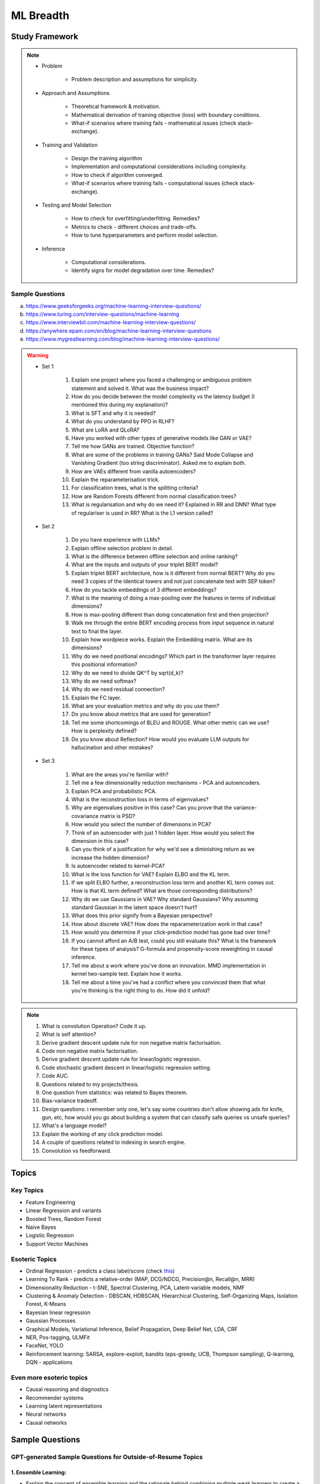 
################################################################################
ML Breadth
################################################################################
Study Framework
********************************************************************************
.. note::
	* Problem

		* Problem description and assumptions for simplicity.
	* Approach and Assumptions

		* Theoretical framework & motivation.
		* Mathematical derivation of training objective (loss) with boundary conditions.
		* What-if scenarios where training fails - mathematical issues (check stack-exchange).
	* Training and Validation

		* Design the training algorithm
		* Implementation and computational considerations including complexity.
		* How to check if algorithm converged.
		* What-if scenarios where training fails - computational issues (check stack-exchange).		
	* Testing and Model Selection

		* How to check for overfitting/underfitting. Remedies?
		* Metrics to check - different choices and trade-offs.
		* How to tune hyperparameters and perform model selection.
	* Inference

		* Computational considerations.
		* Identify signs for model degradation over time. Remedies?

Sample Questions
================================================================================
(a) https://www.geeksforgeeks.org/machine-learning-interview-questions/
(b) https://www.turing.com/interview-questions/machine-learning
(c) https://www.interviewbit.com/machine-learning-interview-questions/
(d) https://anywhere.epam.com/en/blog/machine-learning-interview-questions
(e) https://www.mygreatlearning.com/blog/machine-learning-interview-questions/

.. warning::
	* Set 1

		1. Explain one project where you faced a challenging or ambiguous problem statement and solved it. What was the business impact?
		2. How do you decide between the model complexity vs the latency budget (I mentioned this during my explanation)?
		3. What is SFT and why it is needed?
		4. What do you understand by PPO in RLHF?
		5. What are LoRA and QLoRA?
		6. Have you worked with other types of generative models like GAN or VAE?
		7. Tell me how GANs are trained. Objective function?
		8. What are some of the problems in training GANs? Said Mode Collapse and Vanishing Gradient (too string discriminator). Asked me to explain both.
		9. How are VAEs different from vanilla autoencoders?
		10. Explain the reparameterisation trick.
		11. For classification trees, what is the splitting criteria?
		12. How are Random Forests different from normal classification trees?
		13. What is regularisation and why do we need it? Explained in RR and DNN? What type of regulariser is used in RR? What is the L1 version called?
	* Set 2

		1. Do you have experience with LLMs?
		2. Explain offline selection problem in detail.
		3. What is the difference between offline selection and online ranking?
		4. What are the inputs and outputs of your triplet BERT model?
		5. Explain triplet BERT architecture, how is it different from normal BERT? Why do you need 3 copies of the identical towers and not just concatenate text with SEP token?
		6. How do you tackle embeddings of 3 different embeddings? 
		7. What is the meaning of doing a max-pooling over the features in terms of individual dimensions? 
		8. How is max-pooling different than doing concatenation first and then projection?
		9. Walk me through the entire BERT encoding process from input sequence in natural text to final the layer.
		10. Explain how wordpiece works. Explain the Embedding matrix. What are its dimensions?
		11. Why do we need positional encodings? Which part in the transformer layer requires this positional information?
		12. Why do we need to divide QK^T by sqrt(d_k)?
		13. Why do we need softmax?
		14. Why do we need residual connection?
		15. Explain the FC layer.
		16. What are your evaluation metrics and why do you use them?
		17. Do you know about metrics that are used for generation?
		18. Tell me some shortcomings of BLEU and ROUGE. What other metric can we use? How is perplexity defined?
		19. Do you know about Reflection? How would you evaluate LLM outputs for hallucination and other mistakes?

	* Set 3

		1. What are the areas you're familiar with?
		2. Tell me a few dimensionality reduction mechanisms - PCA and autoencoders.
		3. Explain PCA and probabilistic PCA.
		4. What is the reconstruction loss in terms of eigenvalues?
		5. Why are eigenvalues positive in this case? Can you prove that the variance-covariance matrix is PSD?
		6. How would you select the number of dimensions in PCA?
		7. Think of an autoencoder with just 1 hidden layer. How would you select the dimension in this case?
		8. Can you think of a justification for why we'd see a diminishing return as we increase the hidden dimension?
		9. Is autoencoder related to kernel-PCA?
		10. What is the loss function for VAE? Explain ELBO and the KL term.
		11. If we split ELBO further, a reconstruction loss term and another KL term comes out. How is that KL term defined? What are those corresponding distributions?
		12. Why do we use Gaussians in VAE? Why standard Gaussians? Why assuming standard Gaussian in the latent space doesn't hurt?
		13. What does this prior signify from a Bayesian perspective?
		14. How about discrete VAE? How does the reparameterization work in that case?		
		15. How would you determine if your click-prediction model has gone bad over time?
		16. If you cannot afford an A/B test, could you still evaluate this? What is the framework for these types of analysis? G-formula and propensity-score reweighting in causal inference.
		17. Tell me about a work where you've done an innovation. MMD implementation in kernel two-sample test. Explain how it works.
		18. Tell me about a time you've had a conflict where you convinced them that what you're thinking is the right thing to do. How did it unfold?

.. note::
	1. What is convolution Operation? Code it up.
	2. What is self attention?
	3. Derive gradient descent update rule for non negative matrix factorisation.
	4. Code non negative matrix factorisation.
	5. Derive gradient descent update rule for linear/logistic regression.
	6. Code stochastic gradient descent in linear/logistic regression setting.
	7. Code AUC.
	8. Questions related to my projects/thesis.
	9. One question from statistics: was related to Bayes theorem.
	10. Bias-variance tradeoff.
	11. Design questions: i remember only one, let's say some countries don't allow showing ads for knife, gun, etc, how would you go about building a system that can classify safe queries vs unsafe queries?
	12. What's a language model?
	13. Explain the working of any click prediction model.
	14. A couple of questions related to indexing in search engine.
	15. Convolution vs feedforward.

.. seealso::
	1. `Clustering evaluation. <https://scikit-learn.org/stable/modules/clustering.html#clustering-performance-evaluation>`_

		- `Silhouette Coefficient <https://scikit-learn.org/stable/modules/clustering.html#silhouette-coefficient>`_
		- `CH Index <https://scikit-learn.org/stable/modules/clustering.html#calinski-harabasz-index>`_
		- `DB Index <https://scikit-learn.org/stable/modules/clustering.html#davies-bouldin-index>`_
		- `Rand Index <https://scikit-learn.org/stable/modules/clustering.html#rand-index>`_
		
	2. How does batch norm help in faster convergence? [`Interesting read <https://blog.paperspace.com/busting-the-myths-about-batch-normalization/>`_]
	3. Why does inference take less memory than training?

Topics
********************************************************************************
Key Topics
================================================================================
* Feature Engineering
* Linear Regression and variants
* Boosted Trees, Random Forest
* Naive Bayes
* Logistic Regression	
* Support Vector Machines

Esoteric Topics
================================================================================
* Ordinal Regression - predicts a class label/score (check `this <https://home.ttic.edu/~nati/Publications/RennieSrebroIJCAI05.pdf>`_)
* Learning To Rank - predicts a relative-order (MAP, DCG/NDCG, Precision@n, Recall@n, MRR)
* Dimensionality Reduction - t-SNE, Spectral Clustering, PCA, Latent-variable models, NMF
* Clustering & Anomaly Detection - DBSCAN, HDBSCAN, Hierarchical Clustering, Self-Organizing Maps, Isolation Forest, K-Means
* Bayesian linear regression
* Gaussian Processes
* Graphical Models, Variational Inference, Belief Propagation, Deep Belief Net, LDA, CRF
* NER, Pos-tagging, ULMFit
* FaceNet, YOLO
* Reinforcement learning: SARSA, explore-exploit,  bandits (eps-greedy, UCB, Thompson sampling), Q-learning, DQN - applications

Even more esoteric topics
================================================================================
* Causal reasoning and diagnostics
* Recommender systems
* Learning latent representations
* Neural networks
* Causal networks

Sample Questions
********************************************************************************
GPT-generated Sample Questions for Outside-of-Resume Topics
================================================================================
1. Ensemble Learning:
--------------------------------------------------------------------------------
- Explain the concept of ensemble learning and the rationale behind combining multiple weak learners to create a strong learner. Provide examples of ensemble methods and their respective advantages and disadvantages.
- Can you discuss any ensemble learning techniques you've used in your projects, such as bagging, boosting, or stacking? How do you select base learners and optimize ensemble performance in practice?
- With the increasing popularity of deep learning models, how do you see the role of ensemble methods evolving in modern machine learning pipelines, and what are the challenges and opportunities in combining deep learning with ensemble techniques?

2. Dimensionality Reduction Techniques:
--------------------------------------------------------------------------------
- Discuss the importance of dimensionality reduction techniques in machine learning, particularly in addressing the curse of dimensionality and improving model efficiency and interpretability.
- Can you explain the difference between linear and non-linear dimensionality reduction methods, and provide examples of algorithms in each category? When would you choose one method over the other?
- Given the exponential growth of data in various domains, how do you adapt dimensionality reduction techniques to handle high-dimensional datasets while preserving meaningful information and minimizing information loss?

3. Model Evaluation and Validation:
--------------------------------------------------------------------------------
- Explain the concept of model evaluation and validation, including common metrics used for assessing classification, regression, and clustering models.
- Can you discuss any strategies or best practices for cross-validation and hyperparameter tuning to ensure robust and reliable model performance estimates?
- Given the prevalence of imbalanced datasets and skewed class distributions in real-world applications, how do you adjust model evaluation metrics and techniques to account for class imbalance and minimize bias in performance estimation?

4. Statistical Hypothesis Testing:
--------------------------------------------------------------------------------
- Discuss the principles of statistical hypothesis testing and the difference between parametric and non-parametric tests. Provide examples of hypothesis tests commonly used in machine learning and statistics.
- Can you explain Type I and Type II errors in the context of hypothesis testing, and how you control for these errors when conducting multiple hypothesis tests or adjusting significance levels?
- With the increasing emphasis on reproducibility and rigor in scientific research, how do you ensure the validity and reliability of statistical hypothesis tests, and what measures do you take to mitigate the risk of false positives or spurious findings?

5. Bayesian Methods and Probabilistic Modeling:
--------------------------------------------------------------------------------
- Explain the Bayesian approach to machine learning and its advantages in handling uncertainty, incorporating prior knowledge, and facilitating decision-making under uncertainty.
- Can you discuss any Bayesian methods or probabilistic models you've applied in your work, such as Bayesian regression, Gaussian processes, or Bayesian neural networks? How do you interpret and communicate Bayesian model outputs to stakeholders?
- Given the computational challenges of Bayesian inference, how do you scale Bayesian methods to large datasets and high-dimensional parameter spaces, and what approximation techniques or sampling methods do you use to overcome these challenges?
   
6. Graph Neural Networks (GNNs):
--------------------------------------------------------------------------------
- Explain the theoretical foundations of graph neural networks (GNNs) and their applications in recommendation systems and social network analysis.
- Can you discuss any challenges or limitations in training GNNs on large-scale graphs, particularly in scenarios with heterogeneous node types or dynamic graph structures?
- With the growing interest in heterogeneous information networks and multimodal data, how do you extend traditional GNN architectures to handle diverse types of nodes and edges, and what strategies do you employ to integrate different modalities effectively?

7. Causal Inference and Counterfactual Reasoning:
--------------------------------------------------------------------------------
- Discuss the importance of causal inference in machine learning applications, particularly in domains such as personalized recommendation systems and healthcare analytics.
- Can you explain the difference between causal inference and predictive modeling, and how you incorporate causal reasoning into the design and evaluation of machine learning models?
- Given the challenges of estimating causal effects from observational data, what techniques or methodologies do you use to address confounding variables and selection bias, and what are the limitations of these approaches?

8. Federated Learning and Privacy-Preserving Techniques:
--------------------------------------------------------------------------------
- Explain the concept of federated learning and its advantages in scenarios where data privacy and security are paramount, such as healthcare or financial services.
- Can you discuss any challenges or trade-offs in implementing federated learning systems, particularly in terms of communication overhead, model aggregation, and privacy guarantees?
- With the increasing regulatory scrutiny and consumer concerns around data privacy, how do you ensure compliance with privacy regulations such as GDPR or CCPA while leveraging data for model training and inference, and what techniques do you use to anonymize or encrypt sensitive information?

9. Meta-Learning and Transfer Learning:
--------------------------------------------------------------------------------
- Discuss the principles of meta-learning and its applications in few-shot learning, domain adaptation, and model generalization across tasks and datasets.
- Can you provide examples of meta-learning algorithms or frameworks you've worked with, and how they improve the efficiency and effectiveness of model adaptation and transfer?
- With the increasing complexity and diversity of machine learning models, how do you leverage transfer learning techniques to transfer knowledge from pre-trained models to new tasks or domains, and what strategies do you employ to fine-tune model parameters and hyperparameters effectively?

10. Interpretability and Explainable AI:
--------------------------------------------------------------------------------
- Explain the importance of model interpretability and explainability in machine learning, especially in domains such as finance, healthcare, and law enforcement.
- Can you discuss any techniques or methodologies for explaining black-box models, such as LIME, SHAP, or model distillation, and their advantages and limitations in different contexts?
- Given the trade-offs between model complexity and interpretability, how do you balance model performance with the need for transparency and accountability, and what strategies do you use to communicate complex model decisions to stakeholders or end-users?

Sample Interview Questions
================================================================================
Feature Engineering
--------------------------------------------------------------------------------
* When do we need to scale features?
* How to handle categorical features for

	* categories with a small number of possible values
	* categories with a very large number of possible values
	* ordinal categories (an order associated with them)

Mathematics
--------------------------------------------------------------------------------
* Different types of matrix factorizations. 
* How are eigenvalues related to singular values.

Statistics
--------------------------------------------------------------------------------
* You have 3 features, X, Y, Z. X and Y are correlated, Y and Z are correlated. Should X and Z also be correlated always?

Classical ML
--------------------------------------------------------------------------------
* Regression

	* What are the different ways to measure performance of a linear regression model.
* Naive Bayes

	* Some zero problem on Naive Bayes
* Trees

	* Difference between gradient boosting and XGBoost.

Applied ML
--------------------------------------------------------------------------------
* What metrics are used for a heavily imbalanced dataset?

Related StackExchanges
================================================================================
.. note::
	* `stats.stackexchange <https://stats.stackexchange.com/>`_
	* `datascience.stackexchange <https://datascience.stackexchange.com/>`_
	* `ai.stackexchange <https://ai.stackexchange.com/>`_
